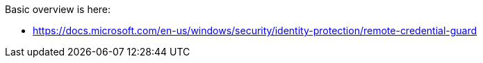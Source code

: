 Basic overview is here:

* https://docs.microsoft.com/en-us/windows/security/identity-protection/remote-credential-guard